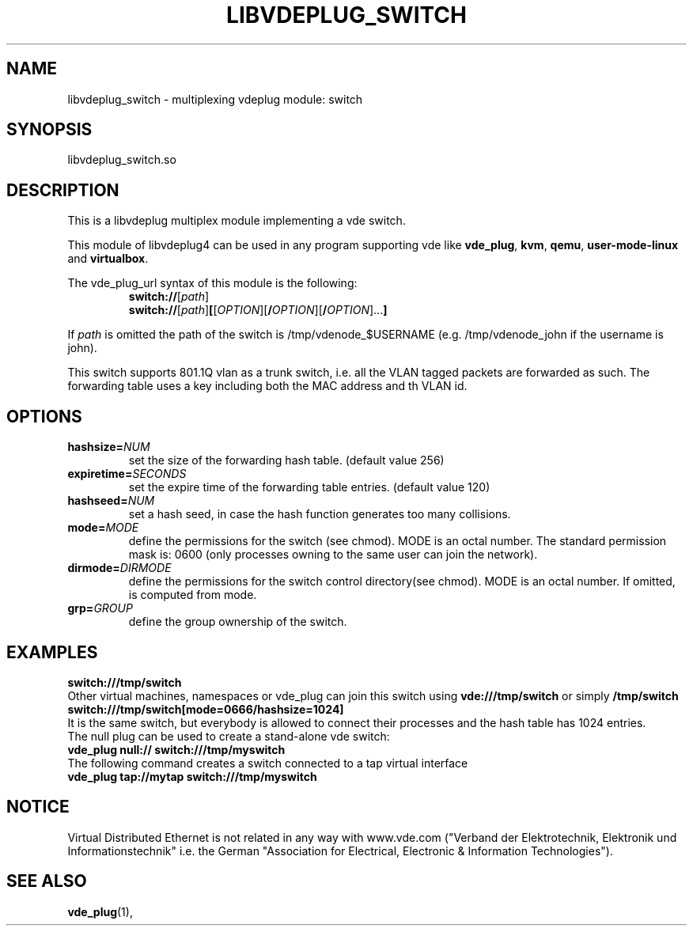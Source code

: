 .TH LIBVDEPLUG_SWITCH 1 "April 30, 2017" "Virtual Distributed Ethernet"
.SH NAME
libvdeplug_switch - multiplexing vdeplug module: switch
.SH SYNOPSIS
libvdeplug_switch.so
.SH DESCRIPTION
This is a libvdeplug multiplex module implementing a vde switch.

This module of libvdeplug4 can be used in any program supporting vde like
\fBvde_plug\fR, \fBkvm\fR, \fBqemu\fR, \fBuser-mode-linux\fR and \fBvirtualbox\fR.

The vde_plug_url syntax of this module is the following:
.RS
\fBswitch://\fR[\fIpath\fR]
.br
\fBswitch://\fR[\fIpath\fR]\fB[\fR[\fIOPTION\fR][\fB/\fIOPTION\fR][\fB/\fIOPTION\fR]...\fB]\fR
.br
.RE

If \fIpath\fR is omitted the path of the switch is /tmp/vdenode_$USERNAME (e.g. /tmp/vdenode_john
if the username is john).

This switch supports 801.1Q vlan as a trunk switch, i.e. all the VLAN tagged packets are forwarded as
such. The forwarding table uses a key including both the MAC address and th VLAN id.

.SH OPTIONS
.TP
\fBhashsize=\fR\fINUM
set the size of the forwarding hash table. (default value 256)
.TP
\fBexpiretime=\fR\fISECONDS
set the expire time of the forwarding table entries. (default value 120)
.TP
\fBhashseed=\fR\fINUM
set a hash seed, in case the hash function generates too many collisions.
.TP
\fBmode=\fR\fIMODE
define the permissions for the switch (see chmod). MODE is an octal number.
The standard permission mask is: 0600 (only processes owning to the same user can join the network).
.TP
\fBdirmode=\fR\fIDIRMODE
define the permissions for the switch control directory(see chmod). MODE is an octal number.
If omitted, is computed from mode.
.TP
\fBgrp=\fR\fIGROUP
define the group ownership of the switch.
.SH EXAMPLES
.B switch:///tmp/switch
.br
Other virtual machines, namespaces or vde_plug can join this switch using \fBvde:///tmp/switch\fR or simply \fB/tmp/switch\fR
.br
.B switch:///tmp/switch[mode=0666/hashsize=1024]
.br
It is the same switch, but everybody is allowed to connect their processes and the hash table has 1024 entries.
.br
The null plug can be used to create a stand-alone vde switch:
.br
.B vde_plug null:// switch:///tmp/myswitch
.br
The following command creates a switch connected to a tap virtual interface
.br
.B vde_plug tap://mytap switch:///tmp/myswitch

.SH NOTICE
Virtual Distributed Ethernet is not related in any way with
www.vde.com ("Verband der Elektrotechnik, Elektronik und Informationstechnik"
i.e. the German "Association for Electrical, Electronic & Information
Technologies").
.SH SEE ALSO
\fBvde_plug\fP(1),
